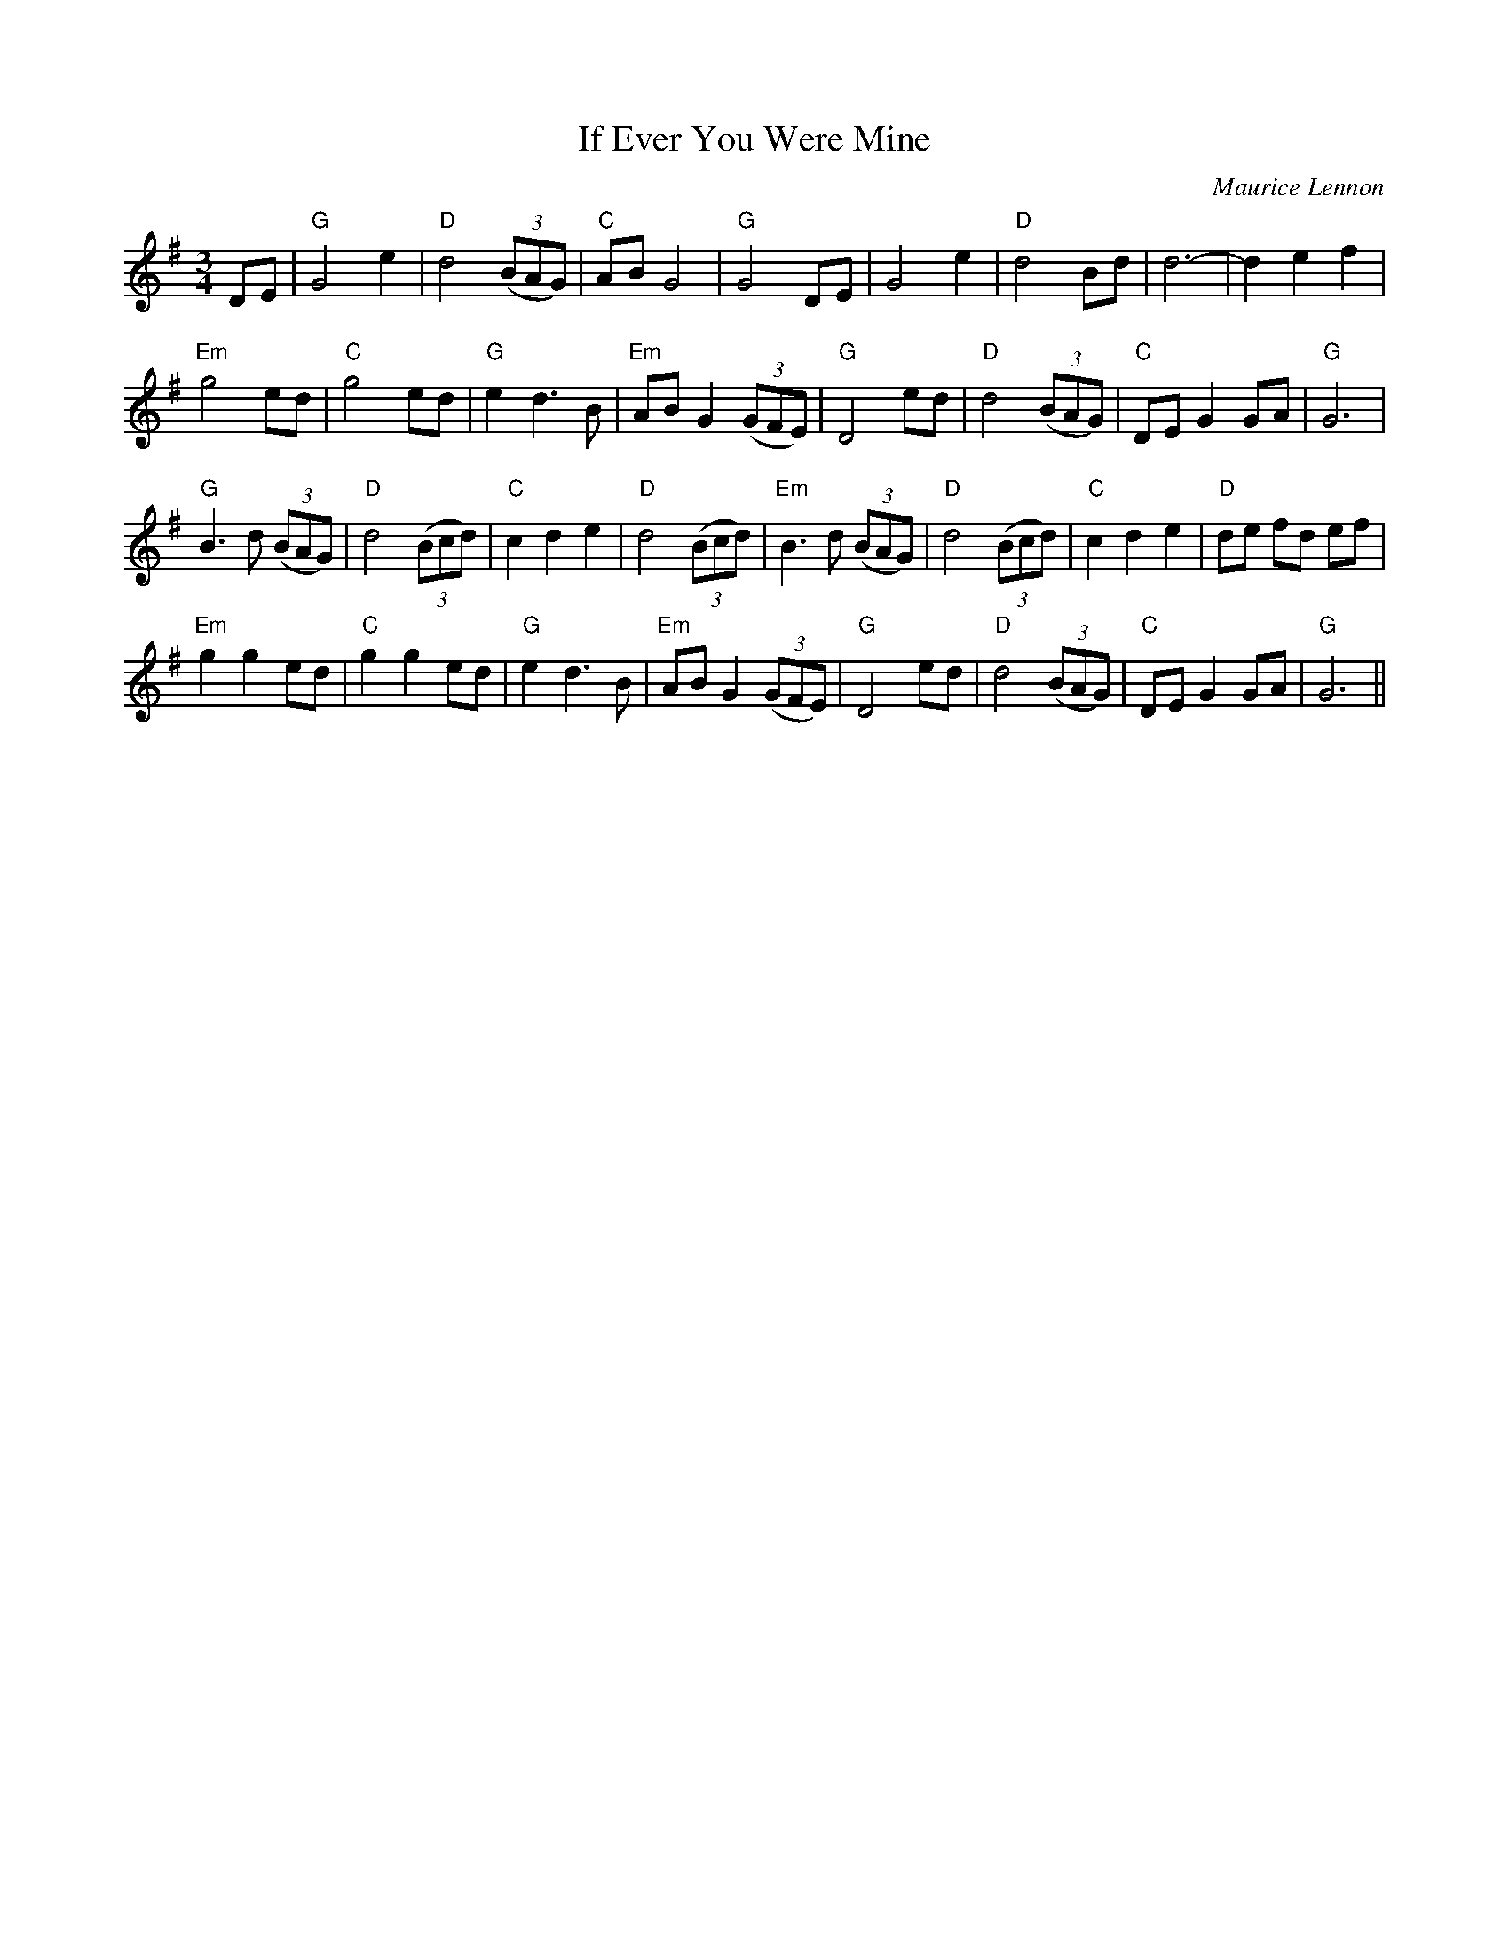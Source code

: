 X:230
T:If Ever You Were Mine
M:3/4
L:1/8
C:Maurice Lennon
K:G
DE|"G"G4 e2|"D"d4 ((3BAG)|"C"AB G4|"G"G4 DE|G4 e2|"D"d4 Bd|d6-|d2 e2 f2|
"Em"g4 ed|"C"g4 ed|"G"e2 d3 B|"Em"AB G2 ((3GFE)|"G"D4 ed|"D"d4 ((3BAG)|"C"DE G2 GA|"G"G6|
"G"B3 d ((3BAG)|"D"d4 ((3Bcd)|"C"c2 d2 e2|"D"d4 ((3Bcd)|"Em"B3 d ((3BAG)|"D"d4 ((3Bcd)|"C"c2 d2 e2|"D"de fd ef|
"Em"g2 g2 ed|"C"g2 g2 ed|"G"e2 d3 B|"Em"AB G2 ((3GFE)|"G"D4 ed|"D"d4 ((3BAG)|"C"DE G2 GA|"G"G6||

